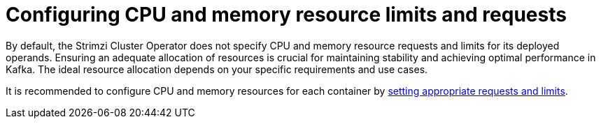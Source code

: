 // Module included in the following assemblies:
//
// assembly-config.adoc

[id='config-resources-{context}']
= Configuring CPU and memory resource limits and requests

[role="_abstract"]
By default, the Strimzi Cluster Operator does not specify CPU and memory resource requests and limits for its deployed operands.
Ensuring an adequate allocation of resources is crucial for maintaining stability and achieving optimal performance in Kafka.
The ideal resource allocation depends on your specific requirements and use cases.

It is recommended to configure CPU and memory resources for each container by link:{BookURLConfiguring}#con-common-configuration-resources-reference[setting appropriate requests and limits^].